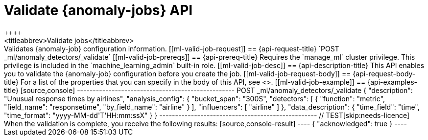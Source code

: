 [role="xpack"]
[[ml-valid-job]]
= Validate {anomaly-jobs} API
++++
<titleabbrev>Validate jobs</titleabbrev>
++++

Validates {anomaly-job} configuration information.

[[ml-valid-job-request]]
== {api-request-title}

`POST _ml/anomaly_detectors/_validate`

[[ml-valid-job-prereqs]]
== {api-prereq-title}

Requires the `manage_ml` cluster privilege. This privilege is included in the 
`machine_learning_admin` built-in role.

[[ml-valid-job-desc]]
== {api-description-title}

This API enables you to validate the {anomaly-job} configuration before you
create the job.

[[ml-valid-job-request-body]]
== {api-request-body-title}

For a list of the properties that you can specify in the body of this API,
see <<ml-put-job-request-body>>.

[[ml-valid-job-example]]
== {api-examples-title}

[source,console]
--------------------------------------------------
POST _ml/anomaly_detectors/_validate
{
  "description": "Unusual response times by airlines",
  "analysis_config": {
    "bucket_span": "300S",
    "detectors": [
      {
        "function": "metric",
        "field_name": "responsetime",
        "by_field_name": "airline" } ],
    "influencers": [ "airline" ]
  },
  "data_description": {
    "time_field": "time",
    "time_format": "yyyy-MM-dd'T'HH:mm:ssX"
  }
}
--------------------------------------------------
// TEST[skip:needs-licence]

When the validation is complete, you receive the following results:

[source,console-result]
----
{
  "acknowledged": true
}
----
